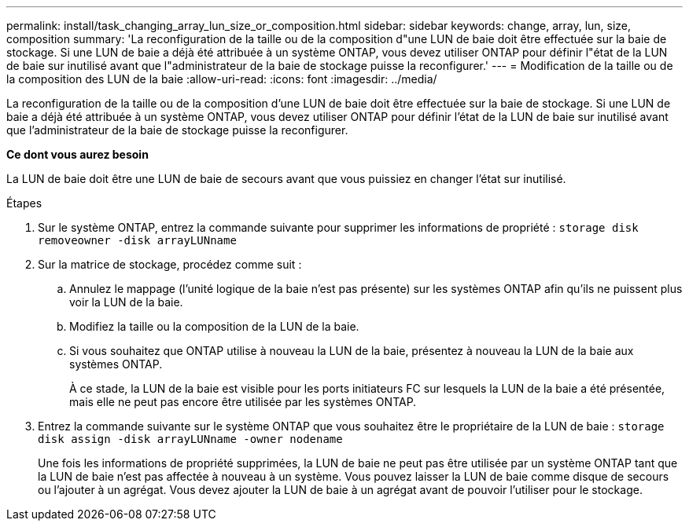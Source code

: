 ---
permalink: install/task_changing_array_lun_size_or_composition.html 
sidebar: sidebar 
keywords: change, array, lun, size, composition 
summary: 'La reconfiguration de la taille ou de la composition d"une LUN de baie doit être effectuée sur la baie de stockage. Si une LUN de baie a déjà été attribuée à un système ONTAP, vous devez utiliser ONTAP pour définir l"état de la LUN de baie sur inutilisé avant que l"administrateur de la baie de stockage puisse la reconfigurer.' 
---
= Modification de la taille ou de la composition des LUN de la baie
:allow-uri-read: 
:icons: font
:imagesdir: ../media/


[role="lead"]
La reconfiguration de la taille ou de la composition d'une LUN de baie doit être effectuée sur la baie de stockage. Si une LUN de baie a déjà été attribuée à un système ONTAP, vous devez utiliser ONTAP pour définir l'état de la LUN de baie sur inutilisé avant que l'administrateur de la baie de stockage puisse la reconfigurer.

*Ce dont vous aurez besoin*

La LUN de baie doit être une LUN de baie de secours avant que vous puissiez en changer l'état sur inutilisé.

.Étapes
. Sur le système ONTAP, entrez la commande suivante pour supprimer les informations de propriété : `storage disk removeowner  -disk arrayLUNname`
. Sur la matrice de stockage, procédez comme suit :
+
.. Annulez le mappage (l'unité logique de la baie n'est pas présente) sur les systèmes ONTAP afin qu'ils ne puissent plus voir la LUN de la baie.
.. Modifiez la taille ou la composition de la LUN de la baie.
.. Si vous souhaitez que ONTAP utilise à nouveau la LUN de la baie, présentez à nouveau la LUN de la baie aux systèmes ONTAP.
+
À ce stade, la LUN de la baie est visible pour les ports initiateurs FC sur lesquels la LUN de la baie a été présentée, mais elle ne peut pas encore être utilisée par les systèmes ONTAP.



. Entrez la commande suivante sur le système ONTAP que vous souhaitez être le propriétaire de la LUN de baie : `storage disk assign -disk arrayLUNname -owner nodename`
+
Une fois les informations de propriété supprimées, la LUN de baie ne peut pas être utilisée par un système ONTAP tant que la LUN de baie n'est pas affectée à nouveau à un système. Vous pouvez laisser la LUN de baie comme disque de secours ou l'ajouter à un agrégat. Vous devez ajouter la LUN de baie à un agrégat avant de pouvoir l'utiliser pour le stockage.


